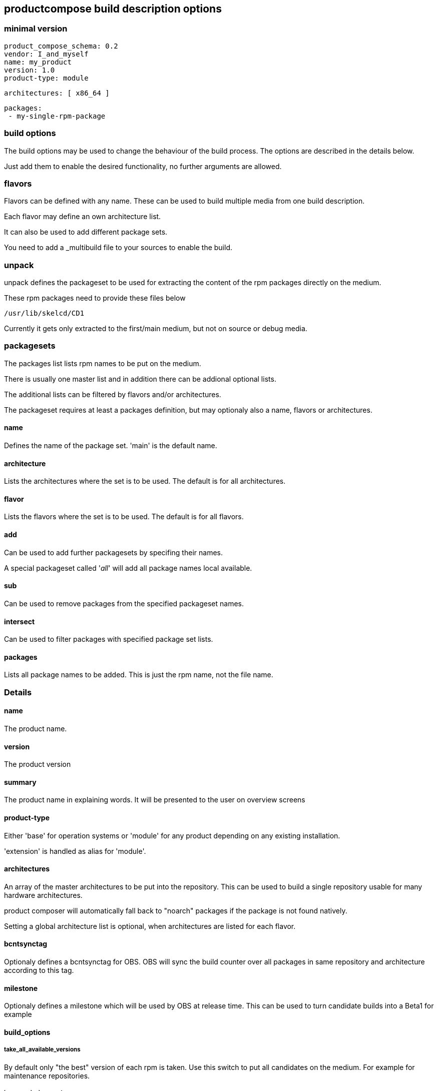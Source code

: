 
== productcompose build description options

=== minimal version

 product_compose_schema: 0.2
 vendor: I_and_myself
 name: my_product
 version: 1.0
 product-type: module

 architectures: [ x86_64 ]

 packages:
  - my-single-rpm-package

=== build options

The build options may be used to change the behaviour of the build
process. The options are described in the details below.

Just add them to enable the desired functionality, no further
arguments are allowed.

=== flavors

Flavors can be defined with any name. These can be
used to build multiple media from one build description.

Each flavor may define an own architecture list.

It can also be used to add different package sets.

You need to add a _multibuild file to your sources
to enable the build.

=== unpack

unpack defines the packageset to be used for extracting
the content of the rpm packages directly on the medium.

These rpm packages need to provide these files below

 /usr/lib/skelcd/CD1

Currently it gets only extracted to the first/main medium,
but not on source or debug media.

=== packagesets

The packages list lists rpm names to be put on the medium.

There is usually one master list and in addition there
can be addional optional lists.

The additional lists can be filtered by flavors and/or 
architectures.

The packageset requires at least a packages definition,
but may optionaly also a name, flavors or architectures.

==== name

Defines the name of the package set. 'main' is the default
name.

==== architecture

Lists the architectures where the set is to be used. The
default is for all architectures.

==== flavor

Lists the flavors where the set is to be used. The
default is for all flavors.

==== add

Can be used to add further packagesets by specifing
their names.

A special packageset called '__all__' will add all
package names local available.

==== sub

Can be used to remove packages from the specified
packageset names.

==== intersect

Can be used to filter packages with specified package
set lists.

==== packages

Lists all package names to be added. This is just the rpm
name, not the file name.

=== Details

==== name

The product name.

==== version

The product version

==== summary

The product name in explaining words. It will be presented to the
user on overview screens

==== product-type

Either 'base' for operation systems or 'module' for any product
depending on any existing installation.

'extension' is handled as alias for 'module'.

==== architectures

An array of the master architectures to be put into the repository.
This can be used to build a single repository usable for many
hardware architectures.

product composer will automatically fall back to "noarch" packages
if the package is not found natively.

Setting a global architecture list is optional, when architectures
are listed for each flavor.

==== bcntsynctag

Optionaly defines a bcntsynctag for OBS. OBS will sync the build
counter over all packages in same repository and architecture
according to this tag.

==== milestone

Optionaly defines a milestone which will be used by OBS at release
time. This can be used to turn candidate builds into a Beta1 for
example

==== build_options

===== take_all_available_versions

By default only "the best" version of each rpm is taken.
Use this switch to put all candidates on the medium.
For example for maintenance repositories.

===== ignore_missing_packages

Missing packages lead by default to a build failure.
Use this switch to continue. The missing packages are
still listed in the build log.

===== hide_flavor_in_product_directory_name

The flavor name is by default part of the directory
name of the build result. This can be disabled, 
when each flavor has a different arch list. Otherwise
conflicts can happen.

===== add_slsa_provenance

Add slsa provenance files for each rpm if available

==== debug

Configure the handling of debuginfo and debugsource rpms.
Use either

  debug: include

to include them or

  debug: drop

to drop all debug packages or

  debug: split

to create a seperate medium mwith -Debug suffix.

Missing debug packages will always be ignored.

==== packages

The package list. It can contain either simple name or it can
be extended by a >, >=, =, <, <= operator to specify a
specific version constraint.

The syntax for the version is rpm like

 [EPOCH:]VERSION[-RELEASE]

A missing epoch means epoch zero. If the release is missing, it
matches any release.

The package list can be valid globally or limited to specific flavors
or architectures.

==== product_compose_schema

Defines the level of the yaml syntax.
Please expect incompatible changes at any time atm.

This will be used to provide backward compability once
we stabilized.

==== product_directory_name

Can be used to specify a directory or medium name manually.
The default is "name-version".

The directory name will always be suffixed by the architecture
and build number.

==== source

Configure the handling of src or nosrc rpms for the picked binaries.
Use either

  source: include

to include all source packages or

  source: drop

to drop all source packages or

  source: split

to create a seperate medium with -Source suffix.

A missing source package leads to a build failure unless
the ignore_missing_packages built option is used.

==== vendor

Defines the company responsible for the content. Can be for example
openSUSE or SUSE. It is used by the install stack.

==== set_updateinfo_from

Can be set to replace the "from" attribute in updateinfo.xml files with a fixed value.
This is shown as patch provider by zypp stack. Otherwise the value stays, OBS is setting
the packager from _patchinfo file here by default.

==== set_updateinfo_id_prefix

Sets a fixed prefix to all id's of included updateinfo data. It is not adding again
if the prefix exists already.

This can be used to have a common identifier for an update for many products, but
still being able to identify the filtering for a specific product.

==== block_updates_under_embargo

The current default is to include maintenance updates under embargo. This option can
be set to abort when an embargo date is in future.

